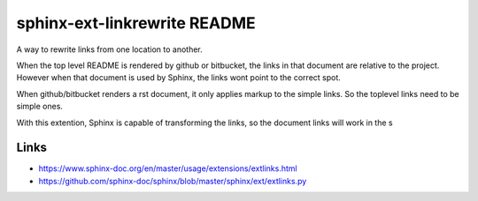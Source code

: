 sphinx-ext-linkrewrite README
==================================================

A way to rewrite links from one location to another.

When the top level README is rendered by github or
bitbucket, the links in that document are relative to the
project.  However when that document is used by Sphinx, the
links wont point to the correct spot.

When github/bitbucket renders a rst document, it only
applies markup to the simple links.  So the toplevel links
need to be simple ones.

With this extention, Sphinx is capable of transforming the
links, so the document links will work in the s


Links
----------------------------------------

- https://www.sphinx-doc.org/en/master/usage/extensions/extlinks.html
- https://github.com/sphinx-doc/sphinx/blob/master/sphinx/ext/extlinks.py
